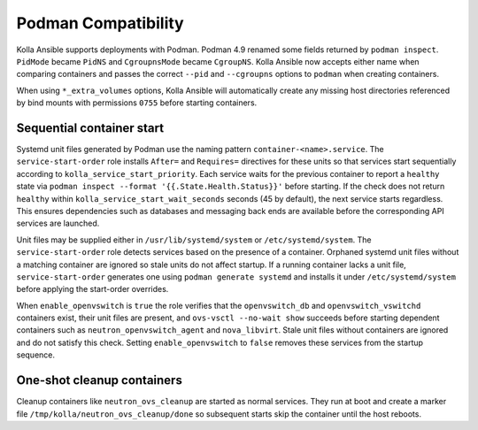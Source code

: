 Podman Compatibility
====================

Kolla Ansible supports deployments with Podman.  Podman 4.9 renamed
some fields returned by ``podman inspect``.  ``PidMode`` became
``PidNS`` and ``CgroupnsMode`` became ``CgroupNS``.  Kolla Ansible now
accepts either name when comparing containers and passes the correct
``--pid`` and ``--cgroupns`` options to ``podman`` when creating
containers.

When using ``*_extra_volumes`` options, Kolla Ansible will automatically
create any missing host directories referenced by bind mounts with
permissions ``0755`` before starting containers.

Sequential container start
--------------------------

Systemd unit files generated by Podman use the naming pattern
``container-<name>.service``.  The ``service-start-order`` role installs
``After=`` and ``Requires=`` directives for these units so that services
start sequentially according to ``kolla_service_start_priority``. Each
service waits for the previous container to report a ``healthy`` state via
``podman inspect --format '{{.State.Health.Status}}'`` before starting. If
the check does not return ``healthy`` within
``kolla_service_start_wait_seconds`` seconds (45 by default), the next
service starts regardless. This ensures dependencies such as databases and
messaging back ends are available before the corresponding API services are
launched.

Unit files may be supplied either in ``/usr/lib/systemd/system`` or
``/etc/systemd/system``.  The ``service-start-order`` role detects services
based on the presence of a container.  Orphaned systemd unit files without a
matching container are ignored so stale units do not affect startup.  If a
running container lacks a unit file, ``service-start-order`` generates one
using ``podman generate systemd`` and installs it under
``/etc/systemd/system`` before applying the start-order overrides.

When ``enable_openvswitch`` is ``true`` the role verifies that the
``openvswitch_db`` and ``openvswitch_vswitchd`` containers exist, their unit
files are present, and ``ovs-vsctl --no-wait show`` succeeds before starting
dependent containers such as ``neutron_openvswitch_agent`` and
``nova_libvirt``.  Stale unit files without containers are ignored and do not
satisfy this check.  Setting ``enable_openvswitch`` to ``false`` removes these
services from the startup sequence.

One-shot cleanup containers
---------------------------

Cleanup containers like ``neutron_ovs_cleanup`` are started as normal
services.  They run at boot and create a marker file
``/tmp/kolla/neutron_ovs_cleanup/done`` so subsequent starts skip the
container until the host reboots.

